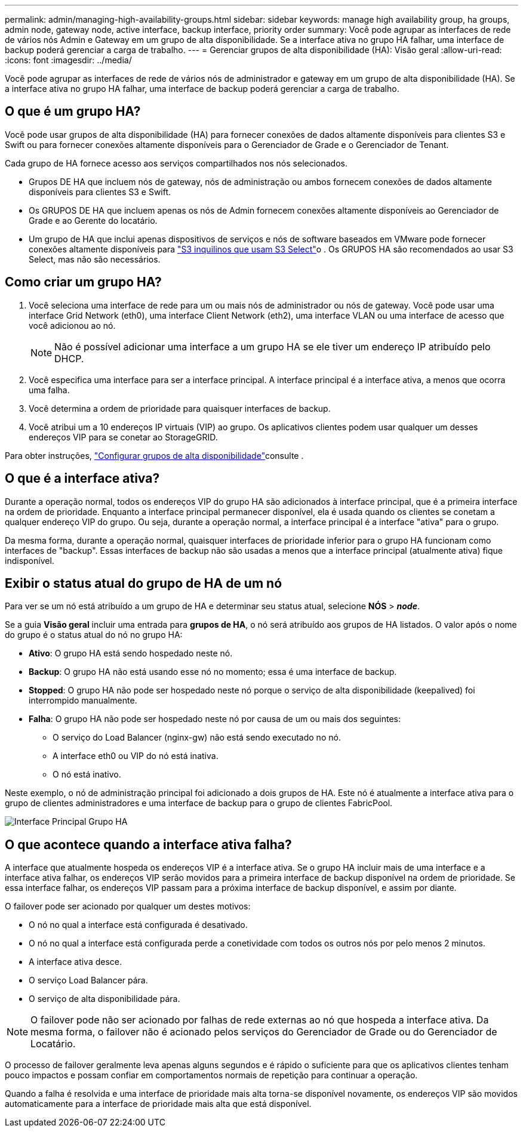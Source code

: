 ---
permalink: admin/managing-high-availability-groups.html 
sidebar: sidebar 
keywords: manage high availability group, ha groups, admin node, gateway node, active interface, backup interface, priority order 
summary: Você pode agrupar as interfaces de rede de vários nós Admin e Gateway em um grupo de alta disponibilidade. Se a interface ativa no grupo HA falhar, uma interface de backup poderá gerenciar a carga de trabalho. 
---
= Gerenciar grupos de alta disponibilidade (HA): Visão geral
:allow-uri-read: 
:icons: font
:imagesdir: ../media/


[role="lead"]
Você pode agrupar as interfaces de rede de vários nós de administrador e gateway em um grupo de alta disponibilidade (HA). Se a interface ativa no grupo HA falhar, uma interface de backup poderá gerenciar a carga de trabalho.



== O que é um grupo HA?

Você pode usar grupos de alta disponibilidade (HA) para fornecer conexões de dados altamente disponíveis para clientes S3 e Swift ou para fornecer conexões altamente disponíveis para o Gerenciador de Grade e o Gerenciador de Tenant.

Cada grupo de HA fornece acesso aos serviços compartilhados nos nós selecionados.

* Grupos DE HA que incluem nós de gateway, nós de administração ou ambos fornecem conexões de dados altamente disponíveis para clientes S3 e Swift.
* Os GRUPOS DE HA que incluem apenas os nós de Admin fornecem conexões altamente disponíveis ao Gerenciador de Grade e ao Gerente do locatário.
* Um grupo de HA que inclui apenas dispositivos de serviços e nós de software baseados em VMware pode fornecer conexões altamente disponíveis para link:../admin/manage-s3-select-for-tenant-accounts.html["S3 inquilinos que usam S3 Select"]o . Os GRUPOS HA são recomendados ao usar S3 Select, mas não são necessários.




== Como criar um grupo HA?

. Você seleciona uma interface de rede para um ou mais nós de administrador ou nós de gateway. Você pode usar uma interface Grid Network (eth0), uma interface Client Network (eth2), uma interface VLAN ou uma interface de acesso que você adicionou ao nó.
+

NOTE: Não é possível adicionar uma interface a um grupo HA se ele tiver um endereço IP atribuído pelo DHCP.

. Você especifica uma interface para ser a interface principal. A interface principal é a interface ativa, a menos que ocorra uma falha.
. Você determina a ordem de prioridade para quaisquer interfaces de backup.
. Você atribui um a 10 endereços IP virtuais (VIP) ao grupo. Os aplicativos clientes podem usar qualquer um desses endereços VIP para se conetar ao StorageGRID.


Para obter instruções, link:configure-high-availability-group.html["Configurar grupos de alta disponibilidade"]consulte .



== O que é a interface ativa?

Durante a operação normal, todos os endereços VIP do grupo HA são adicionados à interface principal, que é a primeira interface na ordem de prioridade. Enquanto a interface principal permanecer disponível, ela é usada quando os clientes se conetam a qualquer endereço VIP do grupo. Ou seja, durante a operação normal, a interface principal é a interface "ativa" para o grupo.

Da mesma forma, durante a operação normal, quaisquer interfaces de prioridade inferior para o grupo HA funcionam como interfaces de "backup". Essas interfaces de backup não são usadas a menos que a interface principal (atualmente ativa) fique indisponível.



== Exibir o status atual do grupo de HA de um nó

Para ver se um nó está atribuído a um grupo de HA e determinar seu status atual, selecione *NÓS* > *_node_*.

Se a guia *Visão geral* incluir uma entrada para *grupos de HA*, o nó será atribuído aos grupos de HA listados. O valor após o nome do grupo é o status atual do nó no grupo HA:

* *Ativo*: O grupo HA está sendo hospedado neste nó.
* *Backup*: O grupo HA não está usando esse nó no momento; essa é uma interface de backup.
* *Stopped*: O grupo HA não pode ser hospedado neste nó porque o serviço de alta disponibilidade (keepalived) foi interrompido manualmente.
* *Falha*: O grupo HA não pode ser hospedado neste nó por causa de um ou mais dos seguintes:
+
** O serviço do Load Balancer (nginx-gw) não está sendo executado no nó.
** A interface eth0 ou VIP do nó está inativa.
** O nó está inativo.




Neste exemplo, o nó de administração principal foi adicionado a dois grupos de HA. Este nó é atualmente a interface ativa para o grupo de clientes administradores e uma interface de backup para o grupo de clientes FabricPool.

image::../media/ha_group_primary_interface.png[Interface Principal Grupo HA]



== O que acontece quando a interface ativa falha?

A interface que atualmente hospeda os endereços VIP é a interface ativa. Se o grupo HA incluir mais de uma interface e a interface ativa falhar, os endereços VIP serão movidos para a primeira interface de backup disponível na ordem de prioridade. Se essa interface falhar, os endereços VIP passam para a próxima interface de backup disponível, e assim por diante.

O failover pode ser acionado por qualquer um destes motivos:

* O nó no qual a interface está configurada é desativado.
* O nó no qual a interface está configurada perde a conetividade com todos os outros nós por pelo menos 2 minutos.
* A interface ativa desce.
* O serviço Load Balancer pára.
* O serviço de alta disponibilidade pára.



NOTE: O failover pode não ser acionado por falhas de rede externas ao nó que hospeda a interface ativa. Da mesma forma, o failover não é acionado pelos serviços do Gerenciador de Grade ou do Gerenciador de Locatário.

O processo de failover geralmente leva apenas alguns segundos e é rápido o suficiente para que os aplicativos clientes tenham pouco impactos e possam confiar em comportamentos normais de repetição para continuar a operação.

Quando a falha é resolvida e uma interface de prioridade mais alta torna-se disponível novamente, os endereços VIP são movidos automaticamente para a interface de prioridade mais alta que está disponível.
